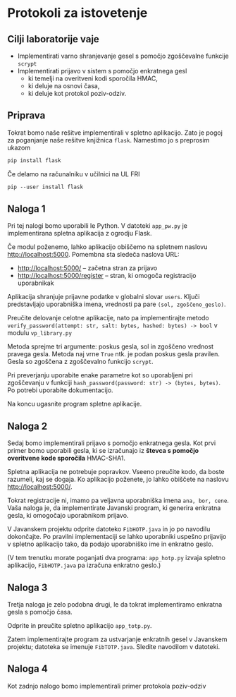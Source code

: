 * Protokoli za istovetenje

** Cilji laboratorije vaje
- Implementirati varno shranjevanje gesel s pomočjo zgoščevalne funkcije =scrypt=
- Implementirati prijavo v sistem s pomočjo enkratnega gesl
  - ki temelji na overitveni kodi sporočila HMAC,
  - ki deluje na osnovi časa,
  - ki deluje kot protokol poziv-odziv.
** Priprava
Tokrat bomo naše rešitve implementirali v spletno aplikacijo. Zato je pogoj za poganjanje naše rešitve knjižnica =flask=. Namestimo jo s preprosim ukazom

#+begin_src txt
pip install flask
#+end_src

Če delamo na računalniku v učilnici na UL FRI

#+begin_src txt
pip --user install flask
#+end_src

** Naloga 1
Pri tej nalogi bomo uporabili le Python. V datoteki =app_pw.py= je implementirana spletna aplikacija z ogrodju Flask.

Če modul poženemo, lahko aplikacijo obiščemo na spletnem naslovu http://localhost:5000. Pomembna sta sledeča naslova URL:
- http://localhost:5000/ -- začetna stran za prijavo
- http://localhost:5000/register -- stran, ki omogoča registracijo uporabnikak

Aplikacija shranjuje prijavne podatke v globalni slovar =users=. Ključi predstavljajo uporabniška imena, vrednosti pa pare =(sol, zgoščeno_geslo)=.

Preučite delovanje celotne aplikacije, nato pa implementirajte metodo =verify_password(attempt: str, salt: bytes, hashed: bytes) -> bool= v modulu =vp_library.py=

Metoda sprejme tri argumente: poskus gesla, sol in zgoščeno vrednost pravega gesla. Metoda naj vrne =True= ntk. je podan poskus gesla pravilen. Gesla so zgoščena z zgoščevalno funkcijo =scrypt=.

Pri preverjanju uporabite enake parametre kot so uporabljeni pri zgoščevanju v funkciji =hash_password(password: str) -> (bytes, bytes)=. Po potrebi uporabite dokumentacijo.

Na koncu ugasnite program spletne aplikacije.
** Naloga 2
Sedaj bomo implementirali prijavo s pomočjo enkratnega gesla. Kot prvi primer bomo uporabili gesla, ki se izračunajo iz *števca s pomočjo overitvene kode sporočila* HMAC-SHA1.

Spletna aplikacija ne potrebuje popravkov. Vseeno preučite kodo, da boste razumeli, kaj se dogaja. Ko aplikacijo poženete, jo lahko obiščete na naslovu http://localhost:5000/.

Tokrat registracije ni, imamo pa veljavna uporabniška imena =ana, bor, cene=. Vaša naloga je, da implementirate Javanski program, ki generira enkratna gesla, ki omogočajo uporabnikom prijavo.

V Javanskem projektu odprite datoteko =FibHOTP.java= in jo po navodilu dokončajte. Po pravilni implementaciji se lahko uporabniki uspešno prijavijo v spletno aplikacijo tako, da podajo uporabniško ime in enkratno geslo.

(V tem trenutku morate poganjati dva programa: =app_hotp.py= izvaja spletno aplikacijo, =FibHOTP.java= pa izračuna enkratno geslo.)
** Naloga 3
Tretja naloga je zelo podobna drugi, le da tokrat implementiramo enkratna gesla s pomočjo časa.

Odprite in preučite spletno aplikacijo =app_totp.py=.

Zatem implementirajte program za ustvarjanje enkratnih gesel v Javanskem projektu; datoteka se imenuje =FibTOTP.java=. Sledite navodilom v datoteki.
** Naloga 4
Kot zadnjo nalogo bomo implementirali primer protokola poziv-odziv
